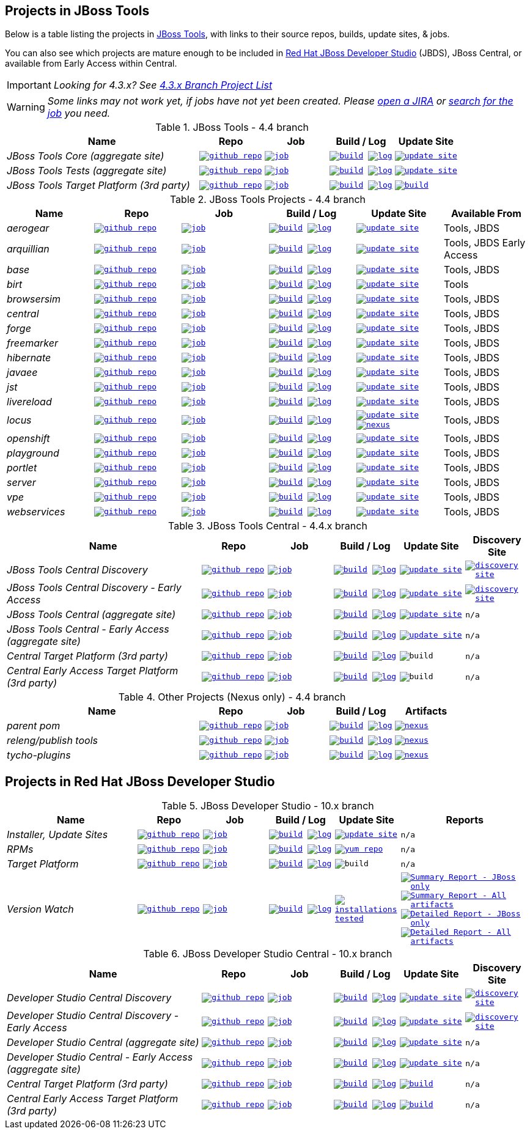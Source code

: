 == Projects in JBoss Tools

Below is a table listing the projects in http://tools.jboss.org/downloads/overview.html[JBoss Tools], with links to their source repos, builds, update sites, & jobs.

You can also see which projects are mature enough to be included in http://www.jboss.org/products/devstudio/download/[Red Hat JBoss Developer Studio] (JBDS), JBoss Central, or available from Early Access within Central.

IMPORTANT: _[blue]#Looking for 4.3.x? See https://github.com/jbosstools/jbosstools-devdoc/blob/jbosstools-4.3.x/list_of_projects.adoc[4.3.x Branch Project List]#_

WARNING: _[red]#Some links may not work yet, if jobs have not yet been created. Please https://issues.jboss.org/secure/CreateIssue.jspa?pid=10020&issuetype=1[open a JIRA] or http://jenkins.mw.lab.eng.bos.redhat.com/hudson/view/DevStudio/view/DevStudio_Master/[search for the job] you need.#_

.JBoss Tools - 4.4 branch
[cols="<3e,^1m,^1m,^1m,^1m",options="header"]
|===
|Name |Repo|Job|Build / Log|Update Site

|JBoss Tools Core (aggregate site)
|image:images/logov3.png[title="github repo", alt="github repo",link="https://github.com/jbosstools/jbosstools-build-sites/"]
|image:images/confighistory.png[title="job", alt="job", link="http://jenkins.mw.lab.eng.bos.redhat.com/hudson/job/jbosstools-build-sites.aggregate.site_master/"]
|image:images/search.png[title="build", alt="build", link="http://download.jboss.org/jbosstools/neon/snapshots/builds/jbosstools-build-sites.aggregate.site_master/"]
image:images/terminal.png[title="log", alt="log", link="http://download.jboss.org/jbosstools/neon/snapshots/builds/jbosstools-build-sites.aggregate.site_master/latest/logs/BUILDLOG.txt"]
|image:images/gears.png[title="update site", alt="update site", link="http://download.jboss.org/jbosstools/neon/snapshots/builds/jbosstools-build-sites.aggregate.site_master/latest/all/repo/"]


|JBoss Tools Tests (aggregate site)
|image:images/logov3.png[title="github repo", alt="github repo",link="https://github.com/jbosstools/jbosstools-build-sites/"]
|image:images/confighistory.png[title="job", alt="job", link="http://jenkins.mw.lab.eng.bos.redhat.com/hudson/job/jbosstools-build-sites.aggregate.coretests-site_master/"]
|image:images/search.png[title="build", alt="build", link="http://download.jboss.org/jbosstools/neon/snapshots/builds/jbosstools-build-sites.aggregate.coretests-site_master/"]
image:images/terminal.png[title="log", alt="log", link="http://download.jboss.org/jbosstools/neon/snapshots/builds/jbosstools-build-sites.aggregate.coretests-site_master/latest/logs/BUILDLOG.txt"]
|image:images/gears.png[title="update site", alt="update site", link="http://download.jboss.org/jbosstools/neon/snapshots/builds/jbosstools-build-sites.aggregate.coretests-site_master/latest/all/repo/"]

|JBoss Tools Target Platform (3rd party)
|image:images/logov3.png[title="github repo", alt="github repo",link="https://github.com/jbosstools/jbosstools-target-platforms/"]
|image:images/confighistory.png[title="job", alt="job", link="http://jenkins.mw.lab.eng.bos.redhat.com/hudson/job/jbosstoolstargetplatform-matrix/"]
|image:images/search.png[title="build", alt="build", link="http://download.jboss.org/jbosstools/targetplatforms/jbosstoolstarget/"]
image:images/terminal.png[title="log", alt="log", link="http://jenkins.mw.lab.eng.bos.redhat.com/hudson/job/jbosstoolstargetplatform-matrix/lastBuild/console"]
|image:images/search.png[title="build", alt="build", link="http://download.jboss.org/jbosstools/targetplatforms/jbosstoolstarget/"]

|===

.JBoss Tools Projects - 4.4 branch
[cols="e,^m,^m,^m,^m,<",options="header"]
|===
|Name |Repo|Job|Build / Log|Update Site|Available From

|aerogear
|image:images/logov3.png[title="github repo", alt="github repo",link="https://github.com/jbosstools/jbosstools-aerogear/"]
|image:images/confighistory.png[title="job", alt="job", link="http://jenkins.mw.lab.eng.bos.redhat.com/hudson/job/jbosstools-aerogear_master/"]
|image:images/search.png[title="build", alt="build", link="http://download.jboss.org/jbosstools/neon/snapshots/builds/jbosstools-aerogear_master/"]
image:images/terminal.png[title="log", alt="log", link="http://download.jboss.org/jbosstools/neon/snapshots/builds/jbosstools-aerogear_master/latest/logs/BUILDLOG.txt"]
|image:images/gears.png[title="update site", alt="update site", link="http://download.jboss.org/jbosstools/neon/snapshots/builds/jbosstools-aerogear_master/latest/all/repo/"]
|Tools, JBDS

|arquillian
|image:images/logov3.png[title="github repo", alt="github repo",link="https://github.com/jbosstools/jbosstools-arquillian/"]
|image:images/confighistory.png[title="job", alt="job", link="http://jenkins.mw.lab.eng.bos.redhat.com/hudson/job/jbosstools-arquillian_master/"]
|image:images/search.png[title="build", alt="build", link="http://download.jboss.org/jbosstools/neon/snapshots/builds/jbosstools-arquillian_master/"]
image:images/terminal.png[title="log", alt="log", link="http://download.jboss.org/jbosstools/neon/snapshots/builds/jbosstools-arquillian_master/latest/logs/BUILDLOG.txt"]
|image:images/gears.png[title="update site", alt="update site", link="http://download.jboss.org/jbosstools/neon/snapshots/builds/jbosstools-arquillian_master/latest/all/repo/"]
|Tools, JBDS Early Access

|base
|image:images/logov3.png[title="github repo", alt="github repo",link="https://github.com/jbosstools/jbosstools-base/"]
|image:images/confighistory.png[title="job", alt="job", link="http://jenkins.mw.lab.eng.bos.redhat.com/hudson/job/jbosstools-base_master/"]
|image:images/search.png[title="build", alt="build", link="http://download.jboss.org/jbosstools/neon/snapshots/builds/jbosstools-base_master/"]
image:images/terminal.png[title="log", alt="log", link="http://download.jboss.org/jbosstools/neon/snapshots/builds/jbosstools-base_master/latest/logs/BUILDLOG.txt"]
|image:images/gears.png[title="update site", alt="update site", link="http://download.jboss.org/jbosstools/neon/snapshots/builds/jbosstools-base_master/latest/all/repo/"]
|Tools, JBDS

|birt
|image:images/logov3.png[title="github repo", alt="github repo",link="https://github.com/jbosstools/jbosstools-birt/"]
|image:images/confighistory.png[title="job", alt="job", link="http://jenkins.mw.lab.eng.bos.redhat.com/hudson/job/jbosstools-birt_master/"]
|image:images/search.png[title="build", alt="build", link="http://download.jboss.org/jbosstools/neon/snapshots/builds/jbosstools-birt_master/"]
image:images/terminal.png[title="log", alt="log", link="http://download.jboss.org/jbosstools/neon/snapshots/builds/jbosstools-birt_master/latest/logs/BUILDLOG.txt"]
|image:images/gears.png[title="update site", alt="update site", link="http://download.jboss.org/jbosstools/neon/snapshots/builds/jbosstools-birt_master/latest/all/repo/"]
|Tools

|browsersim
|image:images/logov3.png[title="github repo", alt="github repo",link="https://github.com/jbosstools/jbosstools-browsersim/"]
|image:images/confighistory.png[title="job", alt="job", link="http://jenkins.mw.lab.eng.bos.redhat.com/hudson/job/jbosstools-browsersim_master/"]
|image:images/search.png[title="build", alt="build", link="http://download.jboss.org/jbosstools/neon/snapshots/builds/jbosstools-browsersim_master/"]
image:images/terminal.png[title="log", alt="log", link="http://download.jboss.org/jbosstools/neon/snapshots/builds/jbosstools-browsersim_master/latest/logs/BUILDLOG.txt"]
|image:images/gears.png[title="update site", alt="update site", link="http://download.jboss.org/jbosstools/neon/snapshots/builds/jbosstools-browsersim_master/latest/all/repo/"]
|Tools, JBDS

|central
|image:images/logov3.png[title="github repo", alt="github repo",link="https://github.com/jbosstools/jbosstools-central/"]
|image:images/confighistory.png[title="job", alt="job", link="http://jenkins.mw.lab.eng.bos.redhat.com/hudson/job/jbosstools-central_master/"]
|image:images/search.png[title="build", alt="build", link="http://download.jboss.org/jbosstools/neon/snapshots/builds/jbosstools-central_master/"]
image:images/terminal.png[title="log", alt="log", link="http://download.jboss.org/jbosstools/neon/snapshots/builds/jbosstools-central_master/latest/logs/BUILDLOG.txt"]
|image:images/gears.png[title="update site", alt="update site", link="http://download.jboss.org/jbosstools/neon/snapshots/builds/jbosstools-central_master/latest/all/repo/"]
|Tools, JBDS

|forge
|image:images/logov3.png[title="github repo", alt="github repo",link="https://github.com/jbosstools/jbosstools-forge/"]
|image:images/confighistory.png[title="job", alt="job", link="http://jenkins.mw.lab.eng.bos.redhat.com/hudson/job/jbosstools-forge_master/"]
|image:images/search.png[title="build", alt="build", link="http://download.jboss.org/jbosstools/neon/snapshots/builds/jbosstools-forge_master/"]
image:images/terminal.png[title="log", alt="log", link="http://download.jboss.org/jbosstools/neon/snapshots/builds/jbosstools-forge_master/latest/logs/BUILDLOG.txt"]
|image:images/gears.png[title="update site", alt="update site", link="http://download.jboss.org/jbosstools/neon/snapshots/builds/jbosstools-forge_master/latest/all/repo/"]
|Tools, JBDS

|freemarker
|image:images/logov3.png[title="github repo", alt="github repo",link="https://github.com/jbosstools/jbosstools-freemarker/"]
|image:images/confighistory.png[title="job", alt="job", link="http://jenkins.mw.lab.eng.bos.redhat.com/hudson/job/jbosstools-freemarker_master/"]
|image:images/search.png[title="build", alt="build", link="http://download.jboss.org/jbosstools/neon/snapshots/builds/jbosstools-freemarker_master/"]
image:images/terminal.png[title="log", alt="log", link="http://download.jboss.org/jbosstools/neon/snapshots/builds/jbosstools-freemarker_master/latest/logs/BUILDLOG.txt"]
|image:images/gears.png[title="update site", alt="update site", link="http://download.jboss.org/jbosstools/neon/snapshots/builds/jbosstools-freemarker_master/latest/all/repo/"]
|Tools, JBDS

|hibernate
|image:images/logov3.png[title="github repo", alt="github repo",link="https://github.com/jbosstools/jbosstools-hibernate/"]
|image:images/confighistory.png[title="job", alt="job", link="http://jenkins.mw.lab.eng.bos.redhat.com/hudson/job/jbosstools-hibernate_master/"]
|image:images/search.png[title="build", alt="build", link="http://download.jboss.org/jbosstools/neon/snapshots/builds/jbosstools-hibernate_master/"]
image:images/terminal.png[title="log", alt="log", link="http://download.jboss.org/jbosstools/neon/snapshots/builds/jbosstools-hibernate_master/latest/logs/BUILDLOG.txt"]
|image:images/gears.png[title="update site", alt="update site", link="http://download.jboss.org/jbosstools/neon/snapshots/builds/jbosstools-hibernate_master/latest/all/repo/"]
|Tools, JBDS

|javaee
|image:images/logov3.png[title="github repo", alt="github repo",link="https://github.com/jbosstools/jbosstools-javaee/"]
|image:images/confighistory.png[title="job", alt="job", link="http://jenkins.mw.lab.eng.bos.redhat.com/hudson/job/jbosstools-javaee_master/"]
|image:images/search.png[title="build", alt="build", link="http://download.jboss.org/jbosstools/neon/snapshots/builds/jbosstools-javaee_master/"]
image:images/terminal.png[title="log", alt="log", link="http://download.jboss.org/jbosstools/neon/snapshots/builds/jbosstools-javaee_master/latest/logs/BUILDLOG.txt"]
|image:images/gears.png[title="update site", alt="update site", link="http://download.jboss.org/jbosstools/neon/snapshots/builds/jbosstools-javaee_master/latest/all/repo/"]
|Tools, JBDS

|jst
|image:images/logov3.png[title="github repo", alt="github repo",link="https://github.com/jbosstools/jbosstools-jst/"]
|image:images/confighistory.png[title="job", alt="job", link="http://jenkins.mw.lab.eng.bos.redhat.com/hudson/job/jbosstools-jst_master/"]
|image:images/search.png[title="build", alt="build", link="http://download.jboss.org/jbosstools/neon/snapshots/builds/jbosstools-jst_master/"]
image:images/terminal.png[title="log", alt="log", link="http://download.jboss.org/jbosstools/neon/snapshots/builds/jbosstools-jst_master/latest/logs/BUILDLOG.txt"]
|image:images/gears.png[title="update site", alt="update site", link="http://download.jboss.org/jbosstools/neon/snapshots/builds/jbosstools-jst_master/latest/all/repo/"]
|Tools, JBDS

|livereload
|image:images/logov3.png[title="github repo", alt="github repo",link="https://github.com/jbosstools/jbosstools-livereload/"]
|image:images/confighistory.png[title="job", alt="job", link="http://jenkins.mw.lab.eng.bos.redhat.com/hudson/job/jbosstools-livereload_master/"]
|image:images/search.png[title="build", alt="build", link="http://download.jboss.org/jbosstools/neon/snapshots/builds/jbosstools-livereload_master/"]
image:images/terminal.png[title="log", alt="log", link="http://download.jboss.org/jbosstools/neon/snapshots/builds/jbosstools-livereload_master/latest/logs/BUILDLOG.txt"]
|image:images/gears.png[title="update site", alt="update site", link="http://download.jboss.org/jbosstools/neon/snapshots/builds/jbosstools-livereload_master/latest/all/repo/"]
|Tools, JBDS

|locus
|image:images/logov3.png[title="github repo", alt="github repo",link="https://github.com/jbosstools/jbosstools-locus/"]
|image:images/confighistory.png[title="job", alt="job", link="http://jenkins.mw.lab.eng.bos.redhat.com/hudson/job/jbosstools-locus.site_master"]
|image:images/search.png[title="build", alt="build", link="http://repository.jboss.org/nexus/content/unzip/unzip/org/jboss/tools/locus/update.site/"]
image:images/terminal.png[title="log", alt="log", link="http://jenkins.mw.lab.eng.bos.redhat.com/hudson/job/jbosstools-locus.site_master/lastBuild/console"]
|image:images/gears.png[title="update site", alt="update site", link="https://repository.jboss.org/nexus/content/unzip/unzip/org/jboss/tools/locus/update.site/"]
image:images/gear.png[title="nexus", alt="nexus", link="https://repository.jboss.org/nexus/content/groups/public/org/jboss/tools/locus/"]

|Tools, JBDS

|openshift
|image:images/logov3.png[title="github repo", alt="github repo",link="https://github.com/jbosstools/jbosstools-openshift/"]
|image:images/confighistory.png[title="job", alt="job", link="http://jenkins.mw.lab.eng.bos.redhat.com/hudson/job/jbosstools-openshift_master/"]
|image:images/search.png[title="build", alt="build", link="http://download.jboss.org/jbosstools/neon/snapshots/builds/jbosstools-openshift_master/"]
image:images/terminal.png[title="log", alt="log", link="http://download.jboss.org/jbosstools/neon/snapshots/builds/jbosstools-openshift_master/latest/logs/BUILDLOG.txt"]
|image:images/gears.png[title="update site", alt="update site", link="http://download.jboss.org/jbosstools/neon/snapshots/builds/jbosstools-openshift_master/latest/all/repo/"]
|Tools, JBDS

|playground
|image:images/logov3.png[title="github repo", alt="github repo",link="https://github.com/jbosstools/jbosstools-playground/"]
|image:images/confighistory.png[title="job", alt="job", link="http://jenkins.mw.lab.eng.bos.redhat.com/hudson/job/jbosstools-playground_master/"]
|image:images/search.png[title="build", alt="build", link="http://download.jboss.org/jbosstools/neon/snapshots/builds/jbosstools-playground_master/"]
image:images/terminal.png[title="log", alt="log", link="http://download.jboss.org/jbosstools/neon/snapshots/builds/jbosstools-playground_master/latest/logs/BUILDLOG.txt"]
|image:images/gears.png[title="update site", alt="update site", link="http://download.jboss.org/jbosstools/neon/snapshots/builds/jbosstools-playground_master/latest/all/repo/"]
|Tools, JBDS

|portlet
|image:images/logov3.png[title="github repo", alt="github repo",link="https://github.com/jbosstools/jbosstools-portlet/"]
|image:images/confighistory.png[title="job", alt="job", link="http://jenkins.mw.lab.eng.bos.redhat.com/hudson/job/jbosstools-portlet_master/"]
|image:images/search.png[title="build", alt="build", link="http://download.jboss.org/jbosstools/neon/snapshots/builds/jbosstools-portlet_master/"]
image:images/terminal.png[title="log", alt="log", link="http://download.jboss.org/jbosstools/neon/snapshots/builds/jbosstools-portlet_master/latest/logs/BUILDLOG.txt"]
|image:images/gears.png[title="update site", alt="update site", link="http://download.jboss.org/jbosstools/neon/snapshots/builds/jbosstools-portlet_master/latest/all/repo/"]
|Tools, JBDS

|server
|image:images/logov3.png[title="github repo", alt="github repo",link="https://github.com/jbosstools/jbosstools-server/"]
|image:images/confighistory.png[title="job", alt="job", link="http://jenkins.mw.lab.eng.bos.redhat.com/hudson/job/jbosstools-server_master/"]
|image:images/search.png[title="build", alt="build", link="http://download.jboss.org/jbosstools/neon/snapshots/builds/jbosstools-server_master/"]
image:images/terminal.png[title="log", alt="log", link="http://download.jboss.org/jbosstools/neon/snapshots/builds/jbosstools-server_master/latest/logs/BUILDLOG.txt"]
|image:images/gears.png[title="update site", alt="update site", link="http://download.jboss.org/jbosstools/neon/snapshots/builds/jbosstools-server_master/latest/all/repo/"]
|Tools, JBDS

|vpe
|image:images/logov3.png[title="github repo", alt="github repo",link="https://github.com/jbosstools/jbosstools-vpe/"]
|image:images/confighistory.png[title="job", alt="job", link="http://jenkins.mw.lab.eng.bos.redhat.com/hudson/job/jbosstools-vpe_master/"]
|image:images/search.png[title="build", alt="build", link="http://download.jboss.org/jbosstools/neon/snapshots/builds/jbosstools-vpe_master/"]
image:images/terminal.png[title="log", alt="log", link="http://download.jboss.org/jbosstools/neon/snapshots/builds/jbosstools-vpe_master/latest/logs/BUILDLOG.txt"]
|image:images/gears.png[title="update site", alt="update site", link="http://download.jboss.org/jbosstools/neon/snapshots/builds/jbosstools-vpe_master/latest/all/repo/"]
|Tools, JBDS

|webservices
|image:images/logov3.png[title="github repo", alt="github repo",link="https://github.com/jbosstools/jbosstools-webservices/"]
|image:images/confighistory.png[title="job", alt="job", link="http://jenkins.mw.lab.eng.bos.redhat.com/hudson/job/jbosstools-webservices_master/"]
|image:images/search.png[title="build", alt="build", link="http://download.jboss.org/jbosstools/neon/snapshots/builds/jbosstools-webservices_master/"]
image:images/terminal.png[title="log", alt="log", link="http://download.jboss.org/jbosstools/neon/snapshots/builds/jbosstools-webservices_master/latest/logs/BUILDLOG.txt"]
|image:images/gears.png[title="update site", alt="update site", link="http://download.jboss.org/jbosstools/neon/snapshots/builds/jbosstools-webservices_master/latest/all/repo/"]
|Tools, JBDS

|===

.JBoss Tools Central - 4.4.x branch
[cols="3e,^1m,^1m,1m,^1m,^1m",options="header"]
|===
|Name |Repo|Job|Build / Log|Update Site|Discovery Site

|JBoss Tools Central Discovery
|image:images/logov3.png[title="github repo", alt="github repo",link="https://github.com/jbosstools/jbosstools-discovery/"]
|image:images/confighistory.png[title="job", alt="job", link="http://jenkins.mw.lab.eng.bos.redhat.com/hudson/job/jbosstools-discovery_master/"]
|image:images/search.png[title="build", alt="build", link="http://download.jboss.org/jbosstools/neon/snapshots/builds/jbosstools-discovery.central_master/"]
image:images/terminal.png[title="log", alt="log", link="http://download.jboss.org/jbosstools/neon/snapshots/builds/jbosstools-discovery.central_master/latest/logs/BUILDLOG.txt"]
|image:images/gears.png[title="update site", alt="update site", link="http://download.jboss.org/jbosstools/neon/snapshots/builds/jbosstools-discovery.central_master/latest/all/repo/"]
|image:images/gear.png[title="discovery site", alt="discovery site", link="http://download.jboss.org/jbosstools/neon/snapshots/builds/jbosstools-discovery.central_master/latest/all/repo/jbosstools-directory.xml"]

|JBoss Tools Central Discovery -  Early Access
|image:images/logov3.png[title="github repo", alt="github repo",link="https://github.com/jbosstools/jbosstools-discovery/"]
|image:images/confighistory.png[title="job", alt="job", link="http://jenkins.mw.lab.eng.bos.redhat.com/hudson/job/jbosstools-discovery_master/"]
|image:images/search.png[title="build", alt="build", link="http://download.jboss.org/jbosstools/neon/snapshots/builds/jbosstools-discovery.earlyaccess_master/"]
image:images/terminal.png[title="log", alt="log", link="http://download.jboss.org/jbosstools/neon/snapshots/builds/jbosstools-discovery.earlyaccess_master/latest/logs/BUILDLOG.txt"]
|image:images/gears.png[title="update site", alt="update site", link="http://download.jboss.org/jbosstools/neon/snapshots/builds/jbosstools-discovery.earlyaccess_master/latest/all/repo/"]
|image:images/gear.png[title="discovery site", alt="discovery site", link="http://download.jboss.org/jbosstools/neon/snapshots/builds/jbosstools-discovery.earlyaccess_master/latest/all/repo/jbosstools-directory.xml"]

|JBoss Tools Central (aggregate site)
|image:images/logov3.png[title="github repo", alt="github repo",link="https://github.com/jbosstools/jbosstools-build-sites/"]
|image:images/confighistory.png[title="job", alt="job", link="http://jenkins.mw.lab.eng.bos.redhat.com/hudson/job/jbosstools-build-sites.aggregate.child-sites_master/"]
|image:images/search.png[title="build", alt="build", link="http://download.jboss.org/jbosstools/neon/snapshots/builds/jbosstools-build-sites.aggregate.central-site_master/"]
image:images/terminal.png[title="log", alt="log", link="http://download.jboss.org/jbosstools/neon/snapshots/builds/jbosstools-build-sites.aggregate.central-site_master/latest/logs/BUILDLOG.txt"]
|image:images/gears.png[title="update site", alt="update site", link="http://download.jboss.org/jbosstools/neon/snapshots/builds/jbosstools-build-sites.aggregate.central-site_master/latest/all/repo/"]
|n/a

|JBoss Tools Central - Early Access (aggregate site)
|image:images/logov3.png[title="github repo", alt="github repo",link="https://github.com/jbosstools/jbosstools-build-sites/"]
|image:images/confighistory.png[title="job", alt="job", link="http://jenkins.mw.lab.eng.bos.redhat.com/hudson/job/jbosstools-build-sites.aggregate.child-sites_master/"]
|image:images/search.png[title="build", alt="build", link="http://download.jboss.org/jbosstools/neon/snapshots/builds/jbosstools-build-sites.aggregate.earlyaccess-site_master/"]
image:images/terminal.png[title="log", alt="log", link="http://download.jboss.org/jbosstools/neon/snapshots/builds/jbosstools-build-sites.aggregate.earlyaccess-site_master/latest/logs/BUILDLOG.txt"]
|image:images/gears.png[title="update site", alt="update site", link="http://download.jboss.org/jbosstools/neon/snapshots/builds/jbosstools-build-sites.aggregate.earlyaccess-site_master/latest/all/repo/"]
|n/a

|Central Target Platform (3rd party)
|image:images/logov3.png[title="github repo", alt="github repo",link="https://github.com/jbosstools/jbosstools-discovery/"]
|image:images/confighistory.png[title="job", alt="job", link="http://jenkins.mw.lab.eng.bos.redhat.com/hudson/job/jbosstoolstargetplatform-central/"]
|image:images/search.png[title="build", alt="build", link="http://download.jboss.org/jbosstools/targetplatforms/jbtcentraltarget/"]
image:images/terminal.png[title="log", alt="log", link="http://jenkins.mw.lab.eng.bos.redhat.com/hudson/job/jbosstoolstargetplatform-central/lastBuild/console"]
|image:images/search.png[title="build", alt="build", ", link="http://download.jboss.org/jbosstools/targetplatforms/jbtcentraltarget/"]
|n/a

|Central Early Access Target Platform (3rd party)
|image:images/logov3.png[title="github repo", alt="github repo",link="https://github.com/jbosstools/jbosstools-discovery/"]
|image:images/confighistory.png[title="job", alt="job", link="http://jenkins.mw.lab.eng.bos.redhat.com/hudson/job/jbosstoolstargetplatform-central/"]
|image:images/search.png[title="build", alt="build", link="http://download.jboss.org/jbosstools/targetplatforms/jbtearlyaccesstarget/"]
image:images/terminal.png[title="log", alt="log", link="http://jenkins.mw.lab.eng.bos.redhat.com/hudson/job/jbosstoolstargetplatform-central/lastBuild/console"]
|image:images/search.png[title="build", alt="build", ", link="http://download.jboss.org/jbosstools/targetplatforms/jbtearlyaccesstarget/"]
|n/a

|===

.Other Projects (Nexus only) - 4.4 branch
[cols="<3e,^1m,^1m,^1m,^1m",options="header"]
|===
|Name |Repo|Job|Build / Log|Artifacts

|parent pom
|image:images/logov3.png[title="github repo", alt="github repo",link="https://github.com/jbosstools/jbosstools-build/"]
|image:images/confighistory.png[title="job", alt="job", link="http://jenkins.mw.lab.eng.bos.redhat.com/hudson/job/jbosstools-build.parent_master"]
|image:images/search.png[title="build", alt="build", link="https://repository.jboss.org/nexus/content/repositories/snapshots/org/jboss/tools/parent/"]
image:images/terminal.png[title="log", alt="log", link="http://jenkins.mw.lab.eng.bos.redhat.com/hudson/job/jbosstools-build.parent_master/lastBuild/console"]
|image:images/gear.png[title="nexus", alt="nexus", link="https://repository.jboss.org/nexus/content/groups/public/org/jboss/tools/parent/"]

|releng/publish tools
|image:images/logov3.png[title="github repo", alt="github repo",link="https://github.com/jbosstools/jbosstools-build-ci/"]
|image:images/confighistory.png[title="job", alt="job", link="http://jenkins.mw.lab.eng.bos.redhat.com/hudson/job/jbosstools-build-ci_4.4.neon/"]
|image:images/search.png[title="build", alt="build", link="https://repository.jboss.org/nexus/content/repositories/snapshots/org/jboss/tools/releng/jbosstools-releng-publish/"]
image:images/terminal.png[title="log", alt="log", link="http://jenkins.mw.lab.eng.bos.redhat.com/hudson/job/jbosstools-build-ci_4.4.neon/lastBuild/console"]
|image:images/gear.png[title="nexus", alt="nexus", link="https://repository.jboss.org/nexus/content/groups/public/org/jboss/tools/releng/jbosstools-releng-publish/"]


|tycho-plugins
|image:images/logov3.png[title="github repo", alt="github repo",link="https://github.com/jbosstools/jbosstools-maven-plugins/"]
|image:images/confighistory.png[title="job", alt="job", link="http://jenkins.mw.lab.eng.bos.redhat.com/hudson/view/job/jbosstools-maven-plugins.tycho-plugins_master/"]
|image:images/search.png[title="build", alt="build", link="https://repository.jboss.org/nexus/content/repositories/snapshots/org/jboss/tools/tycho-plugins/"]
image:images/terminal.png[title="log", alt="log", link="http://jenkins.mw.lab.eng.bos.redhat.com/hudson/job/jbosstools-maven-plugins.tycho-plugins_master/lastBuild/console"]
|image:images/gear.png[title="nexus", alt="nexus", link="https://repository.jboss.org/nexus/content/groups/public/org/jboss/tools/tycho-plugins/"]

|===


== Projects in Red Hat JBoss Developer Studio

.JBoss Developer Studio - 10.x branch
[cols="2e,^1m,^1m,1m,^1m,2m",options="header"]
|===
|Name |Repo|Job|Build / Log|Update Site|Reports

|Installer, Update Sites
|image:images/logov3.png[title="github repo", alt="github repo",link="https://github.com/jbdevstudio/jbdevstudio-product/"]
|image:images/confighistory.png[title="job", alt="job", link="http://jenkins.mw.lab.eng.bos.redhat.com/hudson/job/devstudio.product_master/"]
|image:images/search.png[title="build", alt="build", link="https://devstudio.redhat.com/10.0/snapshots/builds/devstudio.product_master/latest/all/"] image:images/terminal.png[title="log", alt="log", link="https://devstudio.redhat.com/10.0/snapshots/builds/devstudio.product_master/latest/all/logs/BUILDLOG.txt"]
|image:images/gears.png[title="update site", alt="update site", link="https://devstudio.redhat.com/10.0/snapshots/builds/devstudio.product_master/latest/all/repo/"]
|n/a

|RPMs
|image:images/logov3.png[title="github repo", alt="github repo",link="https://github.com/jbdevstudio/jbdevstudio-product/"]
|image:images/confighistory.png[title="job", alt="job", link="http://wonka.mw.lab.eng.bos.redhat.com/jenkins/job/devstudio.rpm_master/"]
|image:images/search.png[title="build", alt="build", link="https://devstudio.redhat.com/10.0/snapshots/builds/devstudio.rpm_master/latest/x86_64/"] image:images/terminal.png[title="log", alt="log", link="https://devstudio.redhat.com/10.0/snapshots/builds/devstudio.rpm_master/latest/x86_64/logs/BUILDLOG.txt"]
|image:images/gears.png[title="yum repo", alt="yum repo", link="https://devstudio.jboss.com/10.0/snapshots/rpms/10.3.0/x86_64/"]
|n/a

|Target Platform
|image:images/logov3.png[title="github repo", alt="github repo",link="https://github.com/jbosstools/jbosstools-target-platforms/"]
|image:images/confighistory.png[title="job", alt="job", link="http://jenkins.mw.lab.eng.bos.redhat.com/hudson/job/jbosstoolstargetplatform-matrix/"]
|image:images/search.png[title="build", alt="build", link="https://devstudio.redhat.com/targetplatforms/jbdevstudiotarget"]
image:images/terminal.png[title="log", alt="log", link="http://jenkins.mw.lab.eng.bos.redhat.com/hudson/job/jbosstoolstargetplatform-matrix/lastBuild/console"]
|image:images/search.png[title="build", alt="build", ", link="https://devstudio.redhat.com/targetplatforms/jbdevstudiotarget"]
|n/a

|Version Watch
|image:images/logov3.png[title="github repo", alt="github repo",link="https://github.com/jbosstools/jbosstools-versionwatch/"]
|image:images/confighistory.png[title="job", alt="job", link="http://jenkins.mw.lab.eng.bos.redhat.com/hudson/job/devstudio.versionwatch_master/"]
|image:images/search.png[title="build", alt="build", link="https://devstudio.redhat.com/10.0/snapshots/builds/devstudio.versionwatch_master/"] image:images/terminal.png[title="log", alt="log", link="https://devstudio.redhat.com/10.0/snapshots/builds/devstudio.versionwatch_master/latest/logs/BUILDLOG.txt"]
|image:images/search.png[title="installations tested", alt="installations tested", link="http://www.qa.jboss.com/binaries/RHDS/builds/versionwatch/installations/"]
|
image:images/gear.png[title="Summary Report - JBoss only", alt="Summary Report - JBoss only", link="https://devstudio.redhat.com/10.0/snapshots/builds/devstudio.versionwatch_master/latest/all/report_summary_filtered.html"]
image:images/gears.png[title="Summary Report - All artifacts", alt="Summary Report - All artifacts", link="https://devstudio.redhat.com/10.0/snapshots/builds/devstudio.versionwatch_master/latest/all/report_summary_all.html"]
image:images/gear.png[title="Detailed Report - JBoss only", alt="Detailed Report - JBoss only", link="https://devstudio.redhat.com/10.0/snapshots/builds/devstudio.versionwatch_master/latest/all/report_detailed_filtered.html"]
image:images/gears.png[title="Detailed Report - All artifacts", alt="Detailed Report - All artifacts", link="https://devstudio.redhat.com/10.0/snapshots/builds/devstudio.versionwatch_master/latest/all/report_detailed_all.html"]

|===

.JBoss Developer Studio Central - 10.x branch
[cols="3e,^1m,^1m,1m,^1m,^1m",options="header"]
|===
|Name |Repo|Job|Build / Log|Update Site|Discovery Site

|Developer Studio Central Discovery
|image:images/logov3.png[title="github repo", alt="github repo",link="https://github.com/jbosstools/jbosstools-discovery/"]
|image:images/confighistory.png[title="job", alt="job", link="http://jenkins.mw.lab.eng.bos.redhat.com/hudson/job/jbosstools-discovery_master/"]
|image:images/search.png[title="build", alt="build", link="https://devstudio.redhat.com/10.0/snapshots/builds/jbosstools-discovery.central_master/"]
image:images/terminal.png[title="log", alt="log", link="https://devstudio.redhat.com/10.0/snapshots/builds/jbosstools-discovery.central_master/latest/logs/BUILDLOG.txt"]
|image:images/gears.png[title="update site", alt="update site", link="https://devstudio.redhat.com/10.0/snapshots/builds/jbosstools-discovery.central_master/latest/all/repo/"]
|image:images/gear.png[title="discovery site", alt="discovery site", link="https://devstudio.redhat.com/10.0/snapshots/builds/jbosstools-discovery.central_master/latest/all/repo/devstudio-directory.xml"]

|Developer Studio Central Discovery -  Early Access
|image:images/logov3.png[title="github repo", alt="github repo",link="https://github.com/jbosstools/jbosstools-discovery/"]
|image:images/confighistory.png[title="job", alt="job", link="http://jenkins.mw.lab.eng.bos.redhat.com/hudson/job/jbosstools-discovery_master/"]
|image:images/search.png[title="build", alt="build", link="https://devstudio.redhat.com/10.0/snapshots/builds/jbosstools-discovery.earlyaccess_master/"]
image:images/terminal.png[title="log", alt="log", link="https://devstudio.redhat.com/10.0/snapshots/builds/jbosstools-discovery.earlyaccess_master/latest/logs/BUILDLOG.txt"]
|image:images/gears.png[title="update site", alt="update site", link="https://devstudio.redhat.com/10.0/snapshots/builds/jbosstools-discovery.earlyaccess_master/latest/all/repo/"]
|image:images/gear.png[title="discovery site", alt="discovery site", link="https://devstudio.redhat.com/10.0/snapshots/builds/jbosstools-discovery.earlyaccess_master/latest/all/repo/devstudio-directory.xml"]

|Developer Studio Central (aggregate site)
|image:images/logov3.png[title="github repo", alt="github repo",link="https://github.com/jbosstools/jbosstools-build-sites/"]
|image:images/confighistory.png[title="job", alt="job", link="http://jenkins.mw.lab.eng.bos.redhat.com/hudson/job/jbosstools-build-sites.aggregate.child-sites_master/"]
|image:images/search.png[title="build", alt="build", link="https://devstudio.redhat.com/10.0/snapshots/builds/jbosstools-build-sites.aggregate.central-site_master/"]
image:images/terminal.png[title="log", alt="log", link="https://devstudio.redhat.com/10.0/snapshots/builds/jbosstools-build-sites.aggregate.central-site_master/latest/logs/BUILDLOG.txt"]
|image:images/gears.png[title="update site", alt="update site", link="https://devstudio.redhat.com/10.0/snapshots/builds/jbosstools-build-sites.aggregate.central-site_master/latest/all/repo/"]
|n/a

|Developer Studio Central - Early Access (aggregate site)
|image:images/logov3.png[title="github repo", alt="github repo",link="https://github.com/jbosstools/jbosstools-build-sites/"]
|image:images/confighistory.png[title="job", alt="job", link="http://jenkins.mw.lab.eng.bos.redhat.com/hudson/job/jbosstools-build-sites.aggregate.child-sites_master/"]
|image:images/search.png[title="build", alt="build", link="https://devstudio.redhat.com/10.0/snapshots/builds/jbosstools-build-sites.aggregate.earlyaccess-site_master/"]
image:images/terminal.png[title="log", alt="log", link="https://devstudio.redhat.com/10.0/snapshots/builds/jbosstools-build-sites.aggregate.earlyaccess-site_master/latest/logs/BUILDLOG.txt"]
|image:images/gears.png[title="update site", alt="update site", link="https://devstudio.redhat.com/10.0/snapshots/builds/jbosstools-build-sites.aggregate.earlyaccess-site_master/latest/all/repo/"]
|n/a

|Central Target Platform (3rd party)
|image:images/logov3.png[title="github repo", alt="github repo",link="https://github.com/jbosstools/jbosstools-discovery/"]
|image:images/confighistory.png[title="job", alt="job", link="http://jenkins.mw.lab.eng.bos.redhat.com/hudson/job/jbosstoolstargetplatform-central/"]
|image:images/search.png[title="build", alt="build", link="https://devstudio.redhat.com/targetplatforms/jbtcentraltarget/"]
image:images/terminal.png[title="log", alt="log", link="http://jenkins.mw.lab.eng.bos.redhat.com/hudson/job/jbosstoolstargetplatform-central/lastBuild/console"]
|image:images/search.png[title="build", alt="build", link="https://devstudio.redhat.com/targetplatforms/jbtcentraltarget/"]
|n/a

|Central Early Access Target Platform (3rd party)
|image:images/logov3.png[title="github repo", alt="github repo",link="https://github.com/jbosstools/jbosstools-discovery/"]
|image:images/confighistory.png[title="job", alt="job", link="http://jenkins.mw.lab.eng.bos.redhat.com/hudson/job/jbosstoolstargetplatform-central/"]
|image:images/search.png[title="build", alt="build", link="https://devstudio.redhat.com/targetplatforms/jbtearlyaccesstarget/"]
image:images/terminal.png[title="log", alt="log", link="http://jenkins.mw.lab.eng.bos.redhat.com/hudson/job/jbosstoolstargetplatform-central/lastBuild/console"]
|image:images/search.png[title="build", alt="build", link="https://devstudio.redhat.com/targetplatforms/jbtearlyaccesstarget/"]
|n/a

|===
